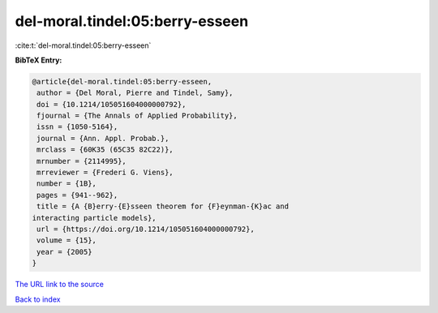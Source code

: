 del-moral.tindel:05:berry-esseen
================================

:cite:t:`del-moral.tindel:05:berry-esseen`

**BibTeX Entry:**

.. code-block:: bibtex

   @article{del-moral.tindel:05:berry-esseen,
    author = {Del Moral, Pierre and Tindel, Samy},
    doi = {10.1214/105051604000000792},
    fjournal = {The Annals of Applied Probability},
    issn = {1050-5164},
    journal = {Ann. Appl. Probab.},
    mrclass = {60K35 (65C35 82C22)},
    mrnumber = {2114995},
    mrreviewer = {Frederi G. Viens},
    number = {1B},
    pages = {941--962},
    title = {A {B}erry-{E}sseen theorem for {F}eynman-{K}ac and
   interacting particle models},
    url = {https://doi.org/10.1214/105051604000000792},
    volume = {15},
    year = {2005}
   }

`The URL link to the source <ttps://doi.org/10.1214/105051604000000792}>`__


`Back to index <../By-Cite-Keys.html>`__
